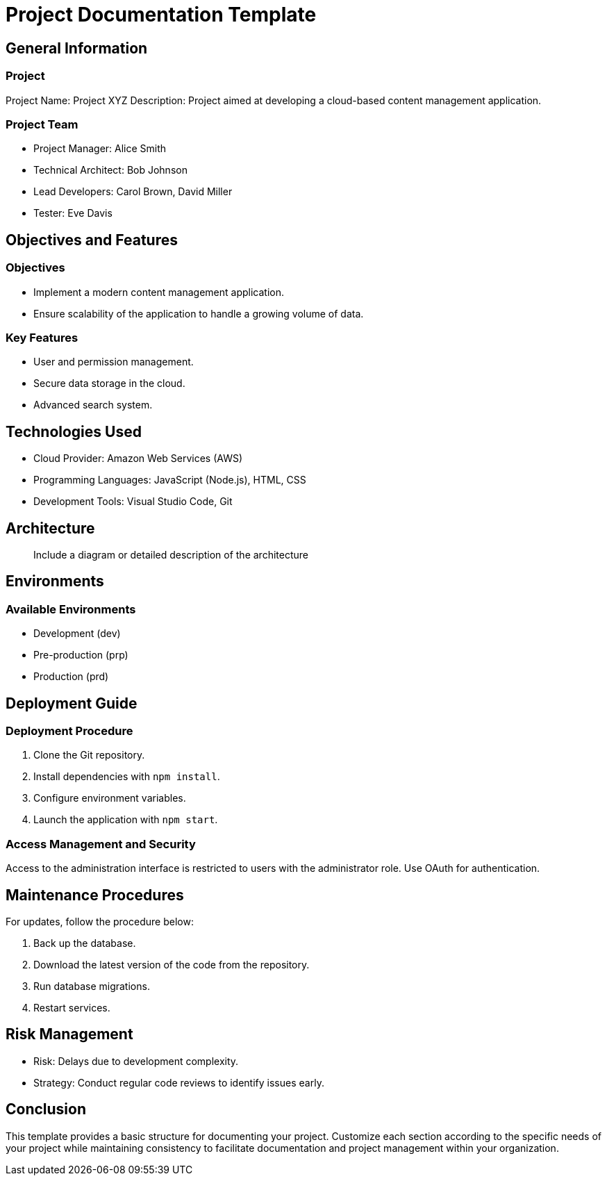 = Project Documentation Template

:doctype: book

== General Information

=== Project

Project Name: Project XYZ
Description: Project aimed at developing a cloud-based content management application.

=== Project Team

- Project Manager: Alice Smith
- Technical Architect: Bob Johnson
- Lead Developers: Carol Brown, David Miller
- Tester: Eve Davis

== Objectives and Features

=== Objectives

- Implement a modern content management application.
- Ensure scalability of the application to handle a growing volume of data.

=== Key Features

- User and permission management.
- Secure data storage in the cloud.
- Advanced search system.

== Technologies Used

- Cloud Provider: Amazon Web Services (AWS)
- Programming Languages: JavaScript (Node.js), HTML, CSS
- Development Tools: Visual Studio Code, Git

== Architecture

> Include a diagram or detailed description of the architecture

== Environments

=== Available Environments

- Development (dev)
- Pre-production (prp)
- Production (prd)

== Deployment Guide

=== Deployment Procedure

1. Clone the Git repository.
2. Install dependencies with `npm install`.
3. Configure environment variables.
4. Launch the application with `npm start`.

=== Access Management and Security

Access to the administration interface is restricted to users with the administrator role. Use OAuth for authentication.

== Maintenance Procedures

For updates, follow the procedure below:

1. Back up the database.
2. Download the latest version of the code from the repository.
3. Run database migrations.
4. Restart services.

== Risk Management

- Risk: Delays due to development complexity.
  - Strategy: Conduct regular code reviews to identify issues early.

== Conclusion

This template provides a basic structure for documenting your project. Customize each section according to the specific needs of your project while maintaining consistency to facilitate documentation and project management within your organization.

